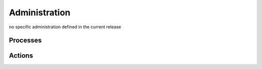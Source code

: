 .. This work is licensed under a Creative Commons Attribution 4.0 International License.
.. http://creativecommons.org/licenses/by/4.0
.. Copyright 2018 ORANGE


Administration
==============

no specific administration defined in the current release

Processes
---------


Actions
-------


